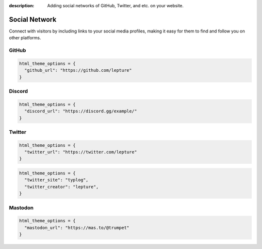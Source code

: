 :description: Adding social networks of GitHub, Twitter, and etc. on your website.

Social Network
==============

Connect with visitors by including links to your social media profiles,
making it easy for them to find and follow you on other platforms.


GitHub
------

.. code-block:: python

    html_theme_options = {
      "github_url": "https://github.com/lepture"
    }

Discord
-------

.. code-block:: python

    html_theme_options = {
      "discord_url": "https://discord.gg/example/"
    }

Twitter
-------

.. code-block:: python

    html_theme_options = {
      "twitter_url": "https://twitter.com/lepture"
    }

.. code-block:: python

    html_theme_options = {
      "twitter_site": "typlog",
      "twitter_creator": "lepture",
    }

Mastodon
--------

.. code-block:: python

    html_theme_options = {
      "mastodon_url": "https://mas.to/@trumpet"
    }
